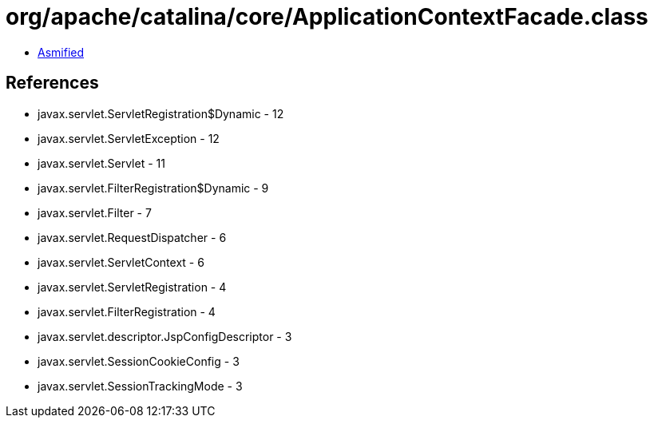 = org/apache/catalina/core/ApplicationContextFacade.class

 - link:ApplicationContextFacade-asmified.java[Asmified]

== References

 - javax.servlet.ServletRegistration$Dynamic - 12
 - javax.servlet.ServletException - 12
 - javax.servlet.Servlet - 11
 - javax.servlet.FilterRegistration$Dynamic - 9
 - javax.servlet.Filter - 7
 - javax.servlet.RequestDispatcher - 6
 - javax.servlet.ServletContext - 6
 - javax.servlet.ServletRegistration - 4
 - javax.servlet.FilterRegistration - 4
 - javax.servlet.descriptor.JspConfigDescriptor - 3
 - javax.servlet.SessionCookieConfig - 3
 - javax.servlet.SessionTrackingMode - 3
